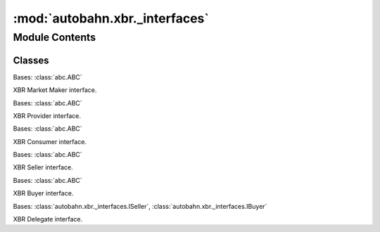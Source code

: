 :mod:`autobahn.xbr._interfaces`
===============================

.. py:module:: autobahn.xbr._interfaces


Module Contents
---------------

Classes
~~~~~~~

.. autoapisummary::

   autobahn.xbr._interfaces.IMarketMaker
   autobahn.xbr._interfaces.IProvider
   autobahn.xbr._interfaces.IConsumer
   autobahn.xbr._interfaces.ISeller
   autobahn.xbr._interfaces.IBuyer
   autobahn.xbr._interfaces.IDelegate



.. class:: IMarketMaker

   Bases: :class:`abc.ABC`

   XBR Market Maker interface.

   .. method:: status(self, details)
      :abstractmethod:

      :param details:
      :return:


   .. method:: offer(self, key_id, price, details)
      :abstractmethod:

      :param key_id:
      :param price:
      :param details:
      :return:


   .. method:: revoke(self, key_id, details)
      :abstractmethod:

      :param key_id:
      :param details:
      :return:


   .. method:: quote(self, key_id, details)
      :abstractmethod:

      :param key_id:
      :param details:
      :return:


   .. method:: buy(self, channel_id, channel_seq, buyer_pubkey, datakey_id, amount, balance, signature, details)
      :abstractmethod:

      :param channel_id:
      :param channel_seq:
      :param buyer_pubkey:
      :param datakey_id:
      :param amount:
      :param balance:
      :param signature:
      :param details:
      :return:


   .. method:: get_payment_channels(self, address, details)
      :abstractmethod:

      :param address:
      :param details:
      :return:


   .. method:: get_payment_channel(self, channel_id, details)
      :abstractmethod:

      :param channel_id:
      :param details:
      :return:



.. class:: IProvider

   Bases: :class:`abc.ABC`

   XBR Provider interface.

   .. method:: sell(self, key_id, buyer_pubkey, amount_paid, post_balance, signature, details)
      :abstractmethod:

      :param key_id:
      :param buyer_pubkey:
      :param amount_paid:
      :param post_balance:
      :param signature:
      :param details:
      :return:



.. class:: IConsumer

   Bases: :class:`abc.ABC`

   XBR Consumer interface.


.. class:: ISeller

   Bases: :class:`abc.ABC`

   XBR Seller interface.

   .. method:: start(self, session)
      :abstractmethod:
      :async:

      :param session:
      :return:


   .. method:: wrap(self, uri, payload)
      :abstractmethod:
      :async:

      :param uri:
      :param payload:
      :return:



.. class:: IBuyer

   Bases: :class:`abc.ABC`

   XBR Buyer interface.

   .. method:: start(self, session)
      :abstractmethod:
      :async:

      Start buying keys over the provided session.

      :param session: WAMP session that allows to talk to the XBR Market Maker.


   .. method:: unwrap(self, key_id, enc_ser, ciphertext)
      :abstractmethod:
      :async:

      Decrypt and deserialize received XBR payload.

      :param key_id: The ID of the datakey the payload is encrypted with.
      :type key_id: bytes

      :param enc_ser: The serializer that was used for serializing the payload. One of ``cbor``, ``json``, ``msgpack``, ``ubjson``.
      :type enc_ser: str

      :param ciphertext: The encrypted payload to unwrap.
      :type ciphertext: bytes

      :returns: The unwrapped application payload.
      :rtype: object



.. class:: IDelegate

   Bases: :class:`autobahn.xbr._interfaces.ISeller`, :class:`autobahn.xbr._interfaces.IBuyer`

   XBR Delegate interface.



